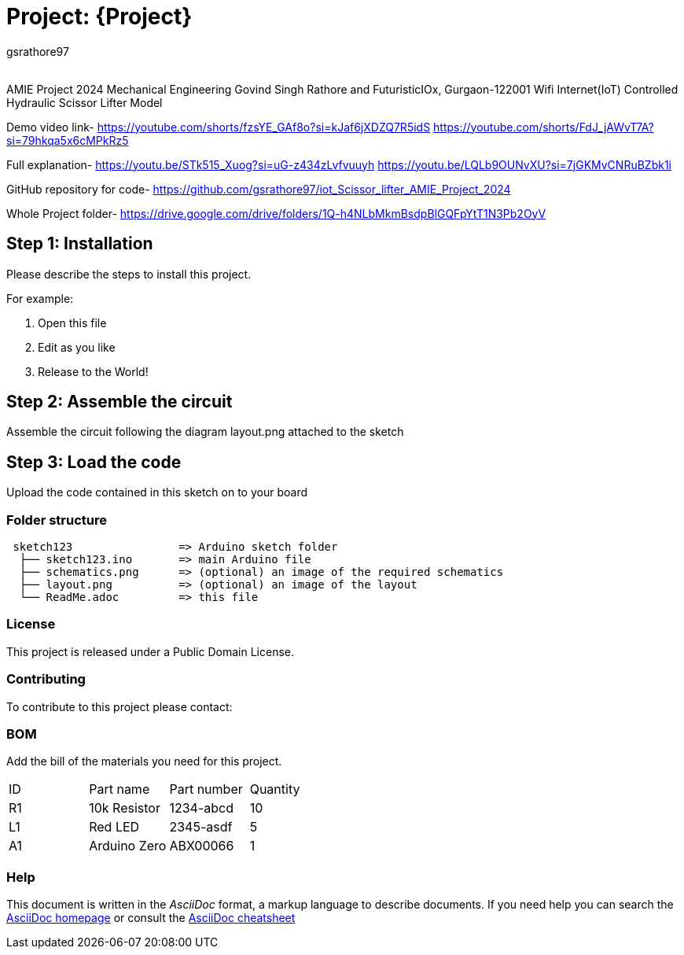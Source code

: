 :Author: gsrathore97
:Email:
:Date: 03/05/2024
:Revision: version#
:License: Public Domain

= Project: {Project}

AMIE Project 2024 Mechanical Engineering Govind Singh Rathore and FuturisticIOx, Gurgaon-122001 Wifi Internet(IoT) Controlled Hydraulic Scissor Lifter Model

Demo video link- https://youtube.com/shorts/fzsYE_GAf8o?si=kJaf6jXDZQ7R5idS
https://youtube.com/shorts/FdJ_jAWvT7A?si=79hkqa5x6cMPkRz5

Full explanation- https://youtu.be/STk515_Xuog?si=uG-z434zLvfvuuyh
https://youtu.be/LQLb9OUNvXU?si=7jGKMvCNRuBZbk1i

GitHub repository for code- https://github.com/gsrathore97/iot_Scissor_lifter_AMIE_Project_2024

Whole Project folder- https://drive.google.com/drive/folders/1Q-h4NLbMkmBsdpBlGQFpYtT1N3Pb2OyV


== Step 1: Installation
Please describe the steps to install this project.

For example:

1. Open this file
2. Edit as you like
3. Release to the World!

== Step 2: Assemble the circuit

Assemble the circuit following the diagram layout.png attached to the sketch

== Step 3: Load the code

Upload the code contained in this sketch on to your board

=== Folder structure

....
 sketch123                => Arduino sketch folder
  ├── sketch123.ino       => main Arduino file
  ├── schematics.png      => (optional) an image of the required schematics
  ├── layout.png          => (optional) an image of the layout
  └── ReadMe.adoc         => this file
....

=== License
This project is released under a {License} License.

=== Contributing
To contribute to this project please contact: 

=== BOM
Add the bill of the materials you need for this project.

|===
| ID | Part name      | Part number | Quantity
| R1 | 10k Resistor   | 1234-abcd   | 10       
| L1 | Red LED        | 2345-asdf   | 5        
| A1 | Arduino Zero   | ABX00066    | 1        
|===


=== Help
This document is written in the _AsciiDoc_ format, a markup language to describe documents. 
If you need help you can search the http://www.methods.co.nz/asciidoc[AsciiDoc homepage]
or consult the http://powerman.name/doc/asciidoc[AsciiDoc cheatsheet]
